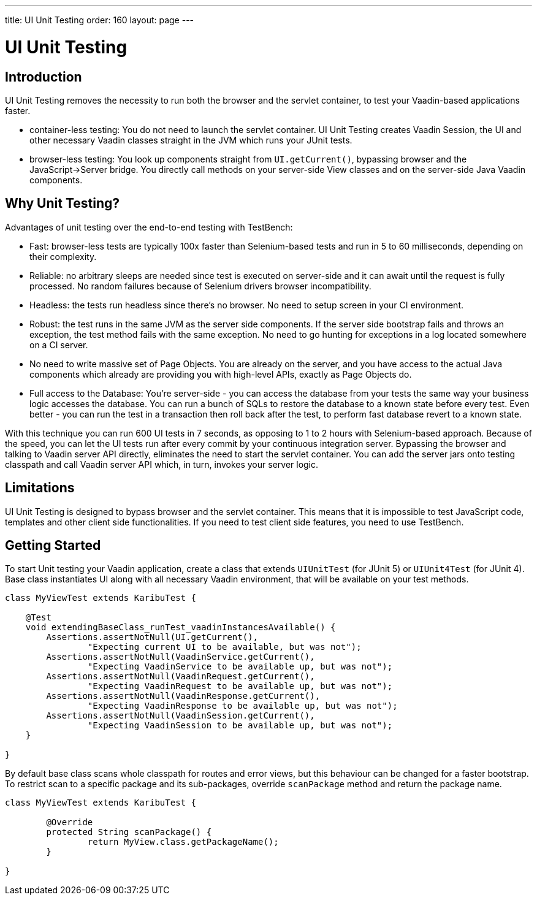 ---
title: UI Unit Testing
order: 160
layout: page
---

[[testbench.uiunit]]
= UI Unit Testing

[[testbench.uiunit.introduction]]
== Introduction

UI Unit Testing removes the necessity to run both the browser and the servlet container, to test your Vaadin-based applications faster.

- container-less testing: You do not need to launch the servlet container. UI Unit Testing creates Vaadin Session, the UI and other necessary Vaadin classes straight in the JVM which runs your JUnit tests.
- browser-less testing: You look up components straight from [methodname]`UI.getCurrent()`, bypassing browser and the JavaScript->Server bridge. You directly call methods on your server-side View classes and on the server-side Java Vaadin components.

[[testbench.uiunit.why-unit-testing]]
== Why Unit Testing?

Advantages of unit testing over the end-to-end testing with TestBench:

* Fast: browser-less tests are typically 100x faster than Selenium-based tests and run in 5 to 60 milliseconds, depending on their complexity.
* Reliable: no arbitrary sleeps are needed since test is executed on server-side and it can await until the request is fully processed. No random failures because of Selenium drivers browser incompatibility.
* Headless: the tests run headless since there's no browser. No need to setup screen in your CI environment.
* Robust: the test runs in the same JVM as the server side components. If the server side bootstrap fails and throws an exception, the test method fails with the same exception. No need to go hunting for exceptions in a log located somewhere on a CI server.
* No need to write massive set of Page Objects. You are already on the server, and you have access to the actual Java components which already are providing you with high-level APIs, exactly as Page Objects do.
* Full access to the Database: You're server-side - you can access the database from your tests the same way your business logic accesses the database. You can run a bunch of SQLs to restore the database to a known state before every test. Even better - you can run the test in a transaction then roll back after the test, to perform fast database revert to a known state.

With this technique you can run 600 UI tests in 7 seconds, as opposing to 1 to 2 hours with Selenium-based approach.
Because of the speed, you can let the UI tests run after every commit by your continuous integration server.
Bypassing the browser and talking to Vaadin server API directly, eliminates the need to start the servlet container.
You can add the server jars onto testing classpath and call Vaadin server API which, in turn, invokes your server logic.

[[testbench.uiunit.limitations]]
== Limitations

UI Unit Testing is designed to bypass browser and the servlet container.
This means that it is impossible to test JavaScript code, templates and other client side functionalities.
If you need to test client side features, you need to use TestBench.

[[testbench.uiunit.getting-started]]
== Getting Started

To start Unit testing your Vaadin application, create a class that extends [classname]`UIUnitTest` (for JUnit 5) or [classname]`UIUnit4Test` (for JUnit 4).
Base class instantiates UI along with all necessary Vaadin environment, that will be available on your test methods.

[source,java]
----
class MyViewTest extends KaribuTest {

    @Test
    void extendingBaseClass_runTest_vaadinInstancesAvailable() {
        Assertions.assertNotNull(UI.getCurrent(),
                "Expecting current UI to be available, but was not");
        Assertions.assertNotNull(VaadinService.getCurrent(),
                "Expecting VaadinService to be available up, but was not");
        Assertions.assertNotNull(VaadinRequest.getCurrent(),
                "Expecting VaadinRequest to be available up, but was not");
        Assertions.assertNotNull(VaadinResponse.getCurrent(),
                "Expecting VaadinResponse to be available up, but was not");
        Assertions.assertNotNull(VaadinSession.getCurrent(),
                "Expecting VaadinSession to be available up, but was not");
    }

}
----

By default base class scans whole classpath for routes and error views, but this behaviour can be changed for a faster bootstrap.
To restrict scan to a specific package and its sub-packages, override [methodname]`scanPackage` method and return the package name.

[source,java]
----
class MyViewTest extends KaribuTest {

        @Override
        protected String scanPackage() {
                return MyView.class.getPackageName();
        }

}
----
